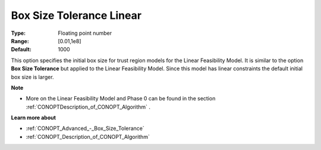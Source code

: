 .. _CONOPT_Advanced_-_Box_Size_Tolerance_Linear:

Box Size Tolerance Linear
=========================



:Type:	Floating point number	
:Range:	[0.01,1e8]
:Default:	1000	



This option specifies the initial box size for trust region models for the Linear Feasibility Model. It is similar to the option **Box Size Tolerance**  but applied to the Linear Feasibility Model. Since this model has linear constraints the default initial box size is larger.



**Note** 

*	More on the Linear Feasibility Model and Phase 0 can be found in the section :ref:`CONOPTDescription_of_CONOPT_Algorithm` .




**Learn more about** 

*	:ref:`CONOPT_Advanced_-_Box_Size_Tolerance` 
*	:ref:`CONOPT_Description_of_CONOPT_Algorithm` 



